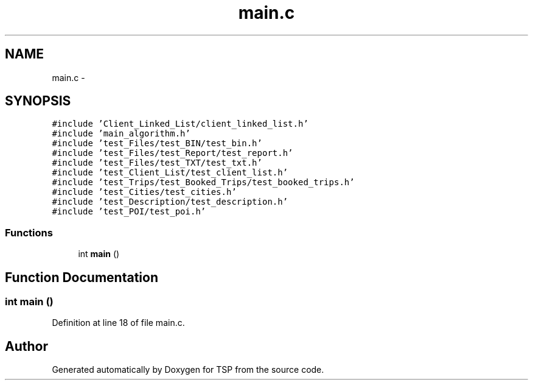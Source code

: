 .TH "main.c" 3 "Mon Jan 10 2022" "TSP" \" -*- nroff -*-
.ad l
.nh
.SH NAME
main.c \- 
.SH SYNOPSIS
.br
.PP
\fC#include 'Client_Linked_List/client_linked_list\&.h'\fP
.br
\fC#include 'main_algorithm\&.h'\fP
.br
\fC#include 'test_Files/test_BIN/test_bin\&.h'\fP
.br
\fC#include 'test_Files/test_Report/test_report\&.h'\fP
.br
\fC#include 'test_Files/test_TXT/test_txt\&.h'\fP
.br
\fC#include 'test_Client_List/test_client_list\&.h'\fP
.br
\fC#include 'test_Trips/test_Booked_Trips/test_booked_trips\&.h'\fP
.br
\fC#include 'test_Cities/test_cities\&.h'\fP
.br
\fC#include 'test_Description/test_description\&.h'\fP
.br
\fC#include 'test_POI/test_poi\&.h'\fP
.br

.SS "Functions"

.in +1c
.ti -1c
.RI "int \fBmain\fP ()"
.br
.in -1c
.SH "Function Documentation"
.PP 
.SS "int main ()"

.PP
Definition at line 18 of file main\&.c\&.
.SH "Author"
.PP 
Generated automatically by Doxygen for TSP from the source code\&.
